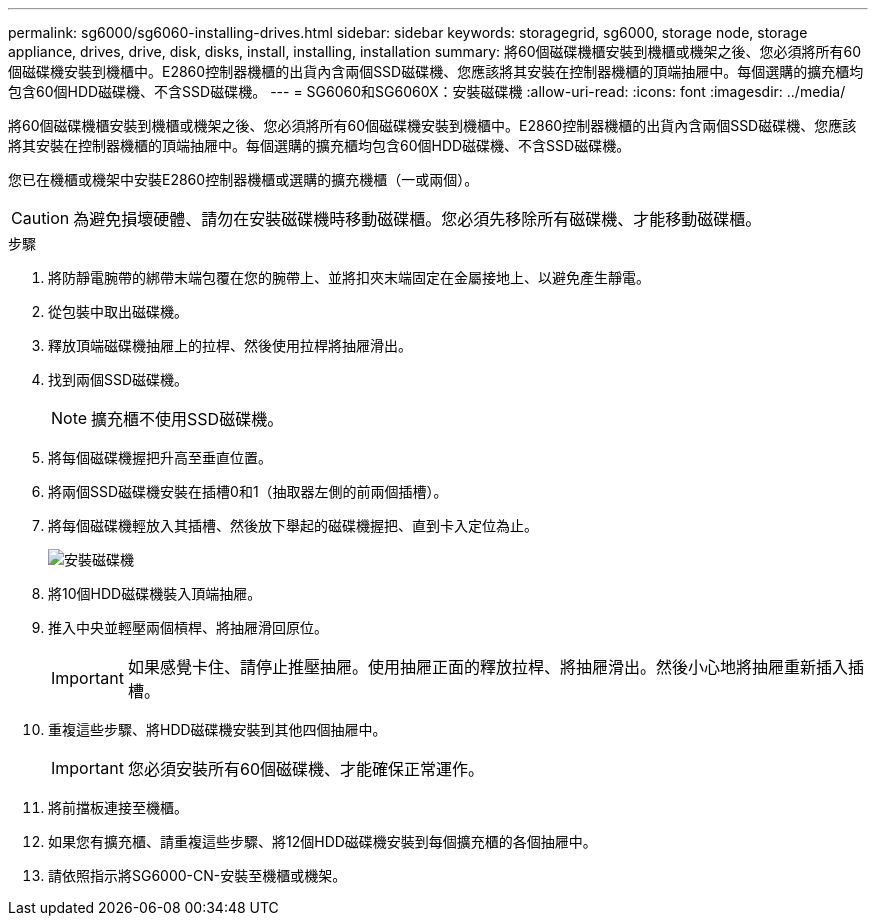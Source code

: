 ---
permalink: sg6000/sg6060-installing-drives.html 
sidebar: sidebar 
keywords: storagegrid, sg6000, storage node, storage appliance, drives, drive, disk, disks, install, installing, installation 
summary: 將60個磁碟機櫃安裝到機櫃或機架之後、您必須將所有60個磁碟機安裝到機櫃中。E2860控制器機櫃的出貨內含兩個SSD磁碟機、您應該將其安裝在控制器機櫃的頂端抽屜中。每個選購的擴充櫃均包含60個HDD磁碟機、不含SSD磁碟機。 
---
= SG6060和SG6060X：安裝磁碟機
:allow-uri-read: 
:icons: font
:imagesdir: ../media/


[role="lead"]
將60個磁碟機櫃安裝到機櫃或機架之後、您必須將所有60個磁碟機安裝到機櫃中。E2860控制器機櫃的出貨內含兩個SSD磁碟機、您應該將其安裝在控制器機櫃的頂端抽屜中。每個選購的擴充櫃均包含60個HDD磁碟機、不含SSD磁碟機。

您已在機櫃或機架中安裝E2860控制器機櫃或選購的擴充機櫃（一或兩個）。


CAUTION: 為避免損壞硬體、請勿在安裝磁碟機時移動磁碟櫃。您必須先移除所有磁碟機、才能移動磁碟櫃。

.步驟
. 將防靜電腕帶的綁帶末端包覆在您的腕帶上、並將扣夾末端固定在金屬接地上、以避免產生靜電。
. 從包裝中取出磁碟機。
. 釋放頂端磁碟機抽屜上的拉桿、然後使用拉桿將抽屜滑出。
. 找到兩個SSD磁碟機。
+

NOTE: 擴充櫃不使用SSD磁碟機。

. 將每個磁碟機握把升高至垂直位置。
. 將兩個SSD磁碟機安裝在插槽0和1（抽取器左側的前兩個插槽）。
. 將每個磁碟機輕放入其插槽、然後放下舉起的磁碟機握把、直到卡入定位為止。
+
image::../media/install_drives_in_e2860.gif[安裝磁碟機]

. 將10個HDD磁碟機裝入頂端抽屜。
. 推入中央並輕壓兩個槓桿、將抽屜滑回原位。
+

IMPORTANT: 如果感覺卡住、請停止推壓抽屜。使用抽屜正面的釋放拉桿、將抽屜滑出。然後小心地將抽屜重新插入插槽。

. 重複這些步驟、將HDD磁碟機安裝到其他四個抽屜中。
+

IMPORTANT: 您必須安裝所有60個磁碟機、才能確保正常運作。

. 將前擋板連接至機櫃。
. 如果您有擴充櫃、請重複這些步驟、將12個HDD磁碟機安裝到每個擴充櫃的各個抽屜中。
. 請依照指示將SG6000-CN-安裝至機櫃或機架。

